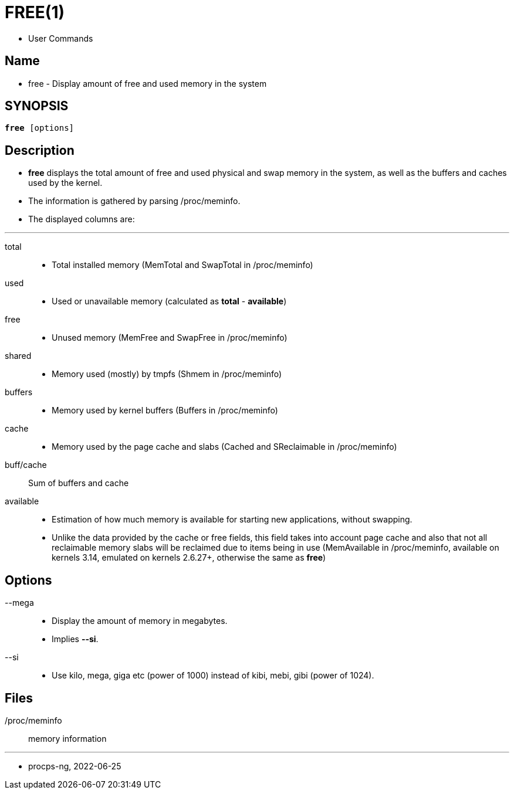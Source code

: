 = FREE(1)

* User Commands

== Name

* free - Display amount of free and used memory in the system

== SYNOPSIS

[subs="attributes,quotes+"]
....
*free* {startsb}[.underline]##options##]
....

== Description

* *free* displays the total amount of free and used physical and swap memory
  in the system, as well as the buffers and caches used by the kernel.
* The information is gathered by parsing /proc/meminfo.
* The displayed columns are:

'''

total::
* Total installed memory (MemTotal and SwapTotal in /proc/meminfo)

used::
* Used or unavailable memory (calculated as *total* - *available*)

free::
* Unused memory (MemFree and SwapFree in /proc/meminfo)

shared::
* Memory used (mostly) by tmpfs (Shmem in /proc/meminfo)

buffers::
* Memory used by kernel buffers (Buffers in /proc/meminfo)

cache::
* Memory used by the page cache and slabs (Cached and SReclaimable in
  /proc/meminfo)

buff/cache::
Sum of buffers and cache

available::
* Estimation of how much memory is available for starting new applications,
  without swapping.
* Unlike the data provided by the cache or free fields, this field takes into
  account page cache and also that not all reclaimable memory slabs will be
  reclaimed due to items being in use (MemAvailable in /proc/meminfo, available
  on kernels 3.14, emulated on kernels 2.6.27+, otherwise the same as
  *free*)

== Options

--mega::
* Display the amount of memory in megabytes.
* Implies *--si*.

--si::
* Use kilo, mega, giga etc (power of 1000) instead of kibi, mebi, gibi (power
  of 1024).

== Files

/proc/meminfo:: memory information

'''

* procps-ng, 2022-06-25
